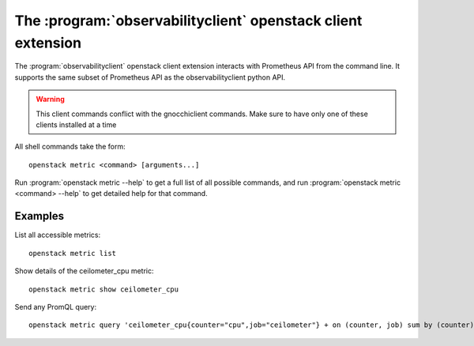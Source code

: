 The :program:`observabilityclient` openstack client extension
=============================================================

.. program:: observabilityclient
.. highlight:: bash

The :program:`observabilityclient` openstack client extension interacts with Prometheus API
from the command line. It supports the same subset of Prometheus API as the
observabilityclient python API.

.. warning::

   This client commands conflict with the gnocchiclient commands.
   Make sure to have only one of these clients installed at a time

All shell commands take the form::

    openstack metric <command> [arguments...]

Run :program:`openstack metric --help` to get a full list of all possible commands,
and run :program:`openstack metric <command> --help` to get detailed help for that
command.

Examples
--------

List all accessible metrics::

    openstack metric list

Show details of the ceilometer_cpu metric::

    openstack metric show ceilometer_cpu

Send any PromQL query::

    openstack metric query 'ceilometer_cpu{counter="cpu",job="ceilometer"} + on (counter, job) sum by (counter) (ceilometer_memory{label="baz",counter="NS",pod="POD"})'

